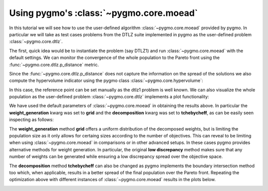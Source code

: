 .. _py_tutorial_moo_moead:

================================================================
Using pygmo's :class:`~pygmo.core.moead` 
================================================================

In this tutorial we will see how to use the user-defined algorithm :class:`~pygmo.core.moead` 
provided by pygmo. In particular we will take as test cases problems from the DTLZ suite implemented
in pygmo as the user-defined problem :class:`~pygmo.core.dtlz`.

The first, quick idea would be to instantiate the problem (say DTLZ1) and run :class:`~pygmo.core.moead`
with the default settings. We can monitor the convergence of the whole population to the Pareto front
using the :func:`~pygmo.core.dtlz.p_distance` metric.


.. image:: ../../images/mo_dtlz_moead_grid_tch.png
   :scale: 60 %
   :alt: dtlz1 moead grid tchebycheff
   :align: right

.. doctest::
   
    >>> from pygmo import *
    >>> udp = dtlz(id = 1)
    >>> pop = population(prob = udp, size = 105)
    >>> algo = algorithm(moead(gen = 100))
    >>> for i in range(10):
    ...     pop = algo.evolve(pop)
    >>> print(udp.p_distance(pop)) # doctest: +SKIP
    0.0012264939631066003

Since the :func:`~pygmo.core.dtlz.p_distance` does not capture the information on the spread of the solutions we
also compute the hypervolume indicator using the pygmo class :class:`~pygmo.core.hypervolume`:

.. doctest::

    >>> hv = hypervolume(pop)
    >>> hv.compute(ref_point = [1.,1.,1.]) # doctest: +ELLIPSIS
    0.9...

In this case, the reference point can be set manually as the dtlz1 problem is well known. We can also visualize the 
whole population as the user-defined problem :class:`~pygmo.core.dtlz` implements a plot functionality:

.. doctest::
   
    >>> from matplotlib import pyplot as plt # doctest: +SKIP
    >>> udp.plot(pop) # doctest: +SKIP
    >>> plt.title("DTLZ1 - MOEAD - GRID - TCHEBYCHEFF") # doctest: +SKIP

We have used the default parameters of :class:`~pygmo.core.moead` in obtaining the results above. In 
particular the **weight_generation** kwarg was set to **grid** and the **decomposition** kwarg was set to
**tchebycheff**, as can be easily seen inspecting as follows:

.. doctest::

    >>> print(algo) #doctest: +ELLIPSIS +NORMALIZE_WHITESPACE
    Algorithm name: MOEA/D - DE [stochastic]
    Extra info:
        Generations: 100
        Weight generation: grid
        Decomposition method: tchebycheff
        Neighbourhood size: 20
        Parameter CR: 0.5
        Parameter F: 0.5
        Distribution index: 20
        Chance for diversity preservation: 0.9
        Seed: ...
        Verbosity: 0

The **weight_generation** method **grid** offers a uniform distribution of the decomposed weights, but is 
limiting the population size as it only allows for certaing sizes according to the number of objectives. This 
can reveal to be limiting when using :class:`~pygmo.core.moead` in comparisons or in other advanced setups. In these 
cases pygmo provides alternative methods for weight generation. In particular, the original **low discrepancy** method
makes sure that any number of weights can be generated while ensuring a low discrepancy spread over the objective space.

The **decomposition** method **tchebycheff** can also be changed as pygmo implements the boundary intersection method too
which, when applicable, results in a better spread of the final population over the Pareto front. Repeating the optimization above
with different instances of :class:`~pygmo.core.moead` results in the plots below.

.. image:: ../../images/mo_dtlz_moead_array.png
   :align: center